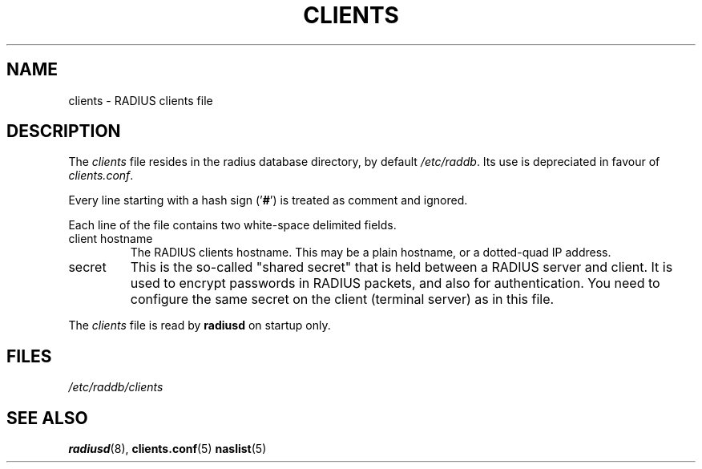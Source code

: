 .TH CLIENTS 5 "16 March 2001"
.SH NAME
clients \- RADIUS clients file
.SH DESCRIPTION
The \fIclients\fP file resides in the radius database directory,
by default \fI/etc/raddb\fP. Its use is depreciated in favour of 
\fIclients.conf\fP.

Every line starting with a hash sign
.RB (' # ')
is treated as comment and ignored.
.PP
Each line of the file contains two white-space delimited fields.
.IP client\ hostname
The RADIUS clients hostname.  This may be a plain hostname, or a
dotted-quad IP address.
.IP secret
This is the so-called "shared secret" that is held between a RADIUS
server and client. It is used to encrypt passwords in RADIUS packets,
and also for authentication. You need to configure the same secret
on the client (terminal server) as in this file.
.PP
The
.I clients
file is read by \fBradiusd\fP on startup only.
.SH FILES
.I /etc/raddb/clients
.SH "SEE ALSO"
.BR radiusd (8),
.BR clients.conf (5)
.BR naslist (5)
